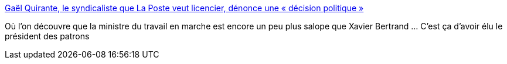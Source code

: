 :jbake-type: post
:jbake-status: published
:jbake-title: Gaël Quirante, le syndicaliste que La Poste veut licencier, dénonce une « décision politique »
:jbake-tags: france,politique,travail,_mois_avr.,_année_2018
:jbake-date: 2018-04-05
:jbake-depth: ../
:jbake-uri: shaarli/1522929649000.adoc
:jbake-source: https://nicolas-delsaux.hd.free.fr/Shaarli?searchterm=https%3A%2F%2Fwww.lemonde.fr%2Fpolitique%2Farticle%2F2018%2F03%2F28%2Fgael-quirante-le-syndicaliste-que-la-poste-veut-licencier-denonce-une-decision-politique_5277482_823448.html&searchtags=france+politique+travail+_mois_avr.+_ann%C3%A9e_2018
:jbake-style: shaarli

https://www.lemonde.fr/politique/article/2018/03/28/gael-quirante-le-syndicaliste-que-la-poste-veut-licencier-denonce-une-decision-politique_5277482_823448.html[Gaël Quirante, le syndicaliste que La Poste veut licencier, dénonce une « décision politique »]

Où l'on découvre que la ministre du travail en marche est encore un peu plus salope que Xavier Bertrand ... C'est ça d'avoir élu le président des patrons
